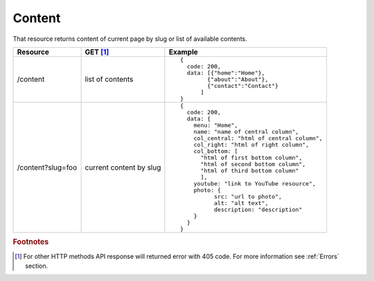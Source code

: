 Content
-------

That resource returns content of current page by slug or list of available contents.

.. tabularcolumns:: |p{3cm}|p{1.5cm}|p{10.5cm}|
.. list-table::
    :header-rows: 1

    * - Resource
      - GET [#f1]_ 
      - Example 

    * - /content
      - list of contents
      - ::
    
          {
            code: 200,
            data: [{"home":"Home"},
                  {"about":"About"},
                  {"contact":"Contact"}
                ]
          }

    * - /content?slug=foo
      - current content by slug
      - ::

          {
            code: 200, 
            data: {
              menu: "Home",
              name: "name of central column",
              col_central: "html of central column", 
              col_right: "html of right column", 
              col_bottom: [
                "html of first bottom column",
                "html of second bottom column", 
                "html of third bottom column"
                ],
              youtube: "link to YouTube resource",
              photo: { 
                    src: "url to photo", 
                    alt: "alt text", 
                    description: "description" 
              }
            }
          }


.. rubric:: Footnotes

.. [#f1]  For other HTTP methods API response will returned error with 405 code. For more information see :ref:`Errors`  section.
